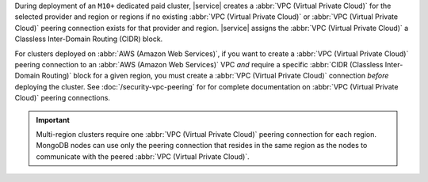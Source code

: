 During deployment of an ``M10+`` dedicated paid cluster, |service| creates a
:abbr:`VPC (Virtual Private Cloud)` for the selected provider and region or
regions if no existing :abbr:`VPC (Virtual Private Cloud)` or :abbr:`VPC
(Virtual Private Cloud)` peering connection exists for that provider and
region. |service| assigns the :abbr:`VPC (Virtual Private Cloud)` a Classless
Inter-Domain Routing (CIDR) block. 

For clusters deployed on :abbr:`AWS (Amazon Web Services)`, if you want to
create a :abbr:`VPC (Virtual Private Cloud)` peering connection to an
:abbr:`AWS (Amazon Web Services)` VPC *and* require a specific :abbr:`CIDR
(Classless Inter-Domain Routing)` block for a given region, you must create a
:abbr:`VPC (Virtual Private Cloud)` connection *before* deploying the cluster.
See :doc:`/security-vpc-peering` for for complete documentation on
:abbr:`VPC (Virtual Private Cloud)` peering connections.

.. important::

   Multi-region clusters require one :abbr:`VPC (Virtual Private Cloud)`
   peering connection for each region. MongoDB nodes can use only the
   peering connection that resides in the same region as the nodes
   to communicate with the peered :abbr:`VPC (Virtual Private Cloud)`.
